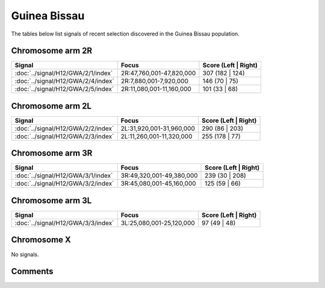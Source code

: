 Guinea Bissau
=============



The tables below list signals of recent selection discovered in the
Guinea Bissau population.



Chromosome arm 2R
-----------------



.. raw:: html
    :file: GWA.2R.signals.html

.. cssclass:: table-hover
.. csv-table::
    :widths: auto
    :header: Signal,Focus,Score (Left | Right)

    :doc:`../signal/H12/GWA/2/1/index`, "2R:47,760,001-47,820,000", 307 (182 | 124)
    :doc:`../signal/H12/GWA/2/4/index`, "2R:7,880,001-7,920,000", 146 (70 | 75)
    :doc:`../signal/H12/GWA/2/5/index`, "2R:11,080,001-11,160,000", 101 (33 | 68)
    




Chromosome arm 2L
-----------------



.. raw:: html
    :file: GWA.2L.signals.html

.. cssclass:: table-hover
.. csv-table::
    :widths: auto
    :header: Signal,Focus,Score (Left | Right)

    :doc:`../signal/H12/GWA/2/2/index`, "2L:31,920,001-31,960,000", 290 (86 | 203)
    :doc:`../signal/H12/GWA/2/3/index`, "2L:11,260,001-11,320,000", 255 (178 | 77)
    




Chromosome arm 3R
-----------------



.. raw:: html
    :file: GWA.3R.signals.html

.. cssclass:: table-hover
.. csv-table::
    :widths: auto
    :header: Signal,Focus,Score (Left | Right)

    :doc:`../signal/H12/GWA/3/1/index`, "3R:49,320,001-49,380,000", 239 (30 | 208)
    :doc:`../signal/H12/GWA/3/2/index`, "3R:45,080,001-45,160,000", 125 (59 | 66)
    




Chromosome arm 3L
-----------------



.. raw:: html
    :file: GWA.3L.signals.html

.. cssclass:: table-hover
.. csv-table::
    :widths: auto
    :header: Signal,Focus,Score (Left | Right)

    :doc:`../signal/H12/GWA/3/3/index`, "3L:25,080,001-25,120,000", 97 (49 | 48)
    




Chromosome X
------------



No signals.



Comments
--------


.. raw:: html

    <div id="disqus_thread"></div>
    <script>
    
    var disqus_config = function () {
        this.page.identifier = '/population/GWA';
    };
    
    (function() { // DON'T EDIT BELOW THIS LINE
    var d = document, s = d.createElement('script');
    s.src = 'https://agam-selection-atlas.disqus.com/embed.js';
    s.setAttribute('data-timestamp', +new Date());
    (d.head || d.body).appendChild(s);
    })();
    </script>
    <noscript>Please enable JavaScript to view the <a href="https://disqus.com/?ref_noscript">comments.</a></noscript>


